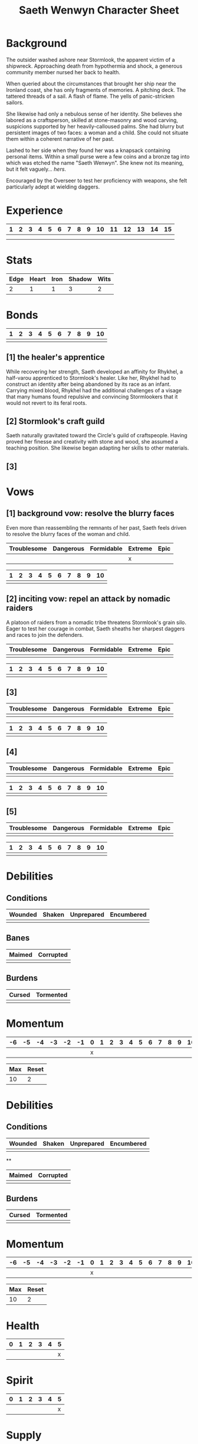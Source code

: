 #+TITLE: Saeth Wenwyn Character Sheet
#+OPTIONS: toc:nil

* Background

The outsider washed ashore near Stormlook, the apparent victim of a
shipwreck. Approaching death from hypothermia and shock, a generous
community member nursed her back to health.

When queried about the circumstances that brought her ship near the
Ironland coast, she has only fragments of memories. A pitching
deck. The tattered threads of a sail. A flash of flame. The yells of
panic-stricken sailors.

She likewise had only a nebulous sense of her identity. She believes
she labored as a craftsperson, skilled at stone-masonry and wood
carving, suspicions supported by her heavily-calloused palms. She had
blurry but persistent images of two faces: a woman and a child. She
could not situate them within a coherent narrative of her past.

Lashed to her side when they found her was a knapsack containing
personal items. Within a small purse were a few coins and a bronze tag
into which was etched the name "Saeth Wenwyn". She knew not its
meaning, but it felt vaguely... /hers/.

Encouraged by the Overseer to test her proficiency with weapons, she
felt particularly adept at wielding daggers.

* Experience

| 1 | 2 | 3 | 4 | 5 | 6 | 7 | 8 | 9 | 10 | 11 | 12 | 13 | 14 | 15 |
|---+---+---+---+---+---+---+---+---+----+----+----+----+----+----|
|   |   |   |   |   |   |   |   |   |    |    |    |    |    |    |
|   |   |   |   |   |   |   |   |   |    |    |    |    |    |    |

* Stats

| Edge | Heart | Iron | Shadow | Wits |
|------+-------+------+--------+------|
|    2 |     1 |    1 |      3 |    2 |

# Edge: Quickness, agility, and prowess in ranged combat
# Heart: Courage, willpower, empathy, sociability, and loyalty
# Iron: Physical strength, endurance, aggressiveness, and prowess in close combat
# Shadow: Sneakiness, deceptiveness, and cunning
# Wits: Expertise, knowledge, and observation

* Bonds

| 1 | 2 | 3 | 4 | 5 | 6 | 7 | 8 | 9 | 10 |
|---+---+---+---+---+---+---+---+---+----|
|   |   |   |   |   |   |   |   |   |    |

# As you build relationships and complete quests in the service of
# others, you create bonds by making the Forge a Bond move (page 74).
# 
# Bonds provide narrative texture to your world by fleshing out other
# characters and communities. They give you places to return to, and
# people to reconnect with, when your life as Ironsworn has taken its
# toll. Bonds also provide mechanical benefits when you act within a
# community or interact with someone with whom you share a bond. For
# example, the Sojourn move (page 71) gives you a bonus to your action
# roll if you have a bond with that community.
# 
# The bonds progress track on your character sheet represents the
# connections you have made. When you successfully Forge a Bond, you
# mark progress (one tick). When your time as Ironsworn is done, you
# Write Your Epilogue (page 77). When you make that move, you tally
# the number of filled boxes on your bonds progress track as your
# progress score. See page 14 to learn more about progress tracks and
# progress moves.

** [1] the healer's apprentice

While recovering her strength, Saeth developed an affinity for
Rhykhel, a half-varou apprenticed to Stormlook's healer. Like her,
Rhykhel had to construct an identity after being abandoned by its race
as an infant. Carrying mixed blood, Rhykhel had the additional
challenges of a visage that many humans found repulsive and convincing
Stormlookers that it would not revert to its feral roots.

** [2] Stormlook's craft guild

Saeth naturally gravitated toward the Circle's guild of
craftspeople. Having proved her finesse and creativity with stone and
wood, she assumed a teaching position. She likewise began adapting her
skills to other materials.

** [3]

* Vows

# When you Swear an Iron Vow (page 98), you give it a rank
# (troublesome, dangerous, formidable, extreme, or epic), and record
# it on your character sheet. You then use a vow progress track to
# mark when you Reach a Milestone (page 100).

** [1] background vow: resolve the blurry faces

Even more than reassembling the remnants of her past, Saeth feels
driven to resolve the blurry faces of the woman and child.

| Troublesome | Dangerous | Formidable | Extreme | Epic |
|-------------+-----------+------------+---------+------|
|             |           |            | x       |      |


| 1 | 2 | 3 | 4 | 5 | 6 | 7 | 8 | 9 | 10 |
|---+---+---+---+---+---+---+---+---+----|
|   |   |   |   |   |   |   |   |   |    |

** [2] inciting vow: repel an attack by nomadic raiders

A platoon of raiders from a nomadic tribe threatens Stormlook's grain
silo. Eager to test her courage in combat, Saeth sheaths her sharpest
daggers and races to join the defenders.

| Troublesome | Dangerous | Formidable | Extreme | Epic |
|-------------+-----------+------------+---------+------|
|             |           |            |         |      |


| 1 | 2 | 3 | 4 | 5 | 6 | 7 | 8 | 9 | 10 |
|---+---+---+---+---+---+---+---+---+----|
|   |   |   |   |   |   |   |   |   |    |

** [3]

| Troublesome | Dangerous | Formidable | Extreme | Epic |
|-------------+-----------+------------+---------+------|
|             |           |            |         |      |


| 1 | 2 | 3 | 4 | 5 | 6 | 7 | 8 | 9 | 10 |
|---+---+---+---+---+---+---+---+---+----|
|   |   |   |   |   |   |   |   |   |    |

** [4]

| Troublesome | Dangerous | Formidable | Extreme | Epic |
|-------------+-----------+------------+---------+------|
|             |           |            |         |      |


| 1 | 2 | 3 | 4 | 5 | 6 | 7 | 8 | 9 | 10 |
|---+---+---+---+---+---+---+---+---+----|
|   |   |   |   |   |   |   |   |   |    |

** [5]

| Troublesome | Dangerous | Formidable | Extreme | Epic |
|-------------+-----------+------------+---------+------|
|             |           |            |         |      |


| 1 | 2 | 3 | 4 | 5 | 6 | 7 | 8 | 9 | 10 |
|---+---+---+---+---+---+---+---+---+----|
|   |   |   |   |   |   |   |   |   |    |

* Debilities

** Conditions

| Wounded    | Shaken | Unprepared | Encumbered |
|------------+--------+------------+------------|
|            |        |            |            |

** Banes

| Maimed | Corrupted |
|--------+-----------|
|        |           |

** Burdens

| Cursed | Tormented |
|--------+-----------|
|        |           |

* Momentum

| -6 | -5 | -4 | -3 | -2 | -1 | 0 | 1 | 2 | 3 | 4 | 5 | 6 | 7 | 8 | 9 | 10 |
|----+----+----+----+----+----+---+---+---+---+---+---+---+---+---+---+----|
|    |    |    |    |    |    | x |   |   |   |   |   |   |   |   |   |    |


| Max | Reset |
|-----+-------|
|  10 | 2     |

* Debilities

** Conditions

| Wounded | Shaken | Unprepared | Encumbered |
|---------+--------+------------+------------|
|         |        |            |            |

**

| Maimed | Corrupted |
|--------+-----------|
|        |           |

** Burdens

| Cursed | Tormented |
|--------+-----------|
|        |           |

* Momentum

| -6 | -5 | -4 | -3 | -2 | -1 | 0 | 1 | 2 | 3 | 4 | 5 | 6 | 7 | 8 | 9 | 10 |
|----+----+----+----+----+----+---+---+---+---+---+---+---+---+---+---+----|
|    |    |    |    |    |    | x |   |   |   |   |   |   |   |   |   |    |


| Max | Reset |
|-----+-------|
|  10 | 2     |

# Momentum represents how you are faring in your quests. It is gained
# and lost through moves. If you have positive momentum, you are
# building on your successes and ready to make decisive moves. If you
# have negative momentum, you have suffered setbacks and your quest is
# in jeopardy.  To learn more about momentum and how it helps and
# hinders your character, see page 11.
# 
# Use the momentum track on the left side of your character sheet to
# record your current momentum. Your character sheet also includes
# boxes to mark your max momentum and momentum reset.
# 
# • Your max momentum starts at +10, and is reduced by one for every
# marked debility.
# 
# • Your momentum reset starts at +2. If you have a one debility
# marked, your reset is +1. If you have more than one debility marked,
# your reset is 0.
# 
# To learn more about debilities, see page 36.

* Health

| 0 | 1 | 2 | 3 | 4 | 5 |
|---+---+---+---+---+---|
|   |   |   |   |   | x |

# Health represents your current physical condition and stamina,
# ranked from 0 to +5. Health is reduced when you Endure Harm (page
# 91), and increased when you rest or receive care through moves such
# as Heal (page 63) or Sojourn (page 71).

# If you are at 0 health, scoring a miss when you Endure Harm puts you
# at risk of suffering a debility or dying.

* Spirit

| 0 | 1 | 2 | 3 | 4 | 5 |
|---+---+---+---+---+---|
|   |   |   |   |   | x |

# Spirit is your current mental state, ranked from 0 to +5. Spirit is
# reduced when you Endure Stress (page 95). It is increased when you
# find comfort in companionship, success, or relaxed moments through
# moves such as Make Camp (page 64) or Forge a Bond (page 74).

# If you are at 0 spirit, scoring a miss when you Endure Stress puts
# you at risk of suffering a debility or falling into desolation.

* Supply

| 0 | 1 | 2 | 3 | 4 | 5 |
|---+---+---+---+---+---|
|   |   |   |   |   | x |

# Supply is an abstract representation of your preparedness, including
# ammo, food, water, and general upkeep. It is ranked from 0 to
# +5. Instead of keeping track of a detailed inventory, you can
# consider most of your mundane gear as covered under supply.
#
# Supply is decreased when you make the Undertake a Journey move (page
# 65). You might also reduce supply as a narrative cost when you face
# hardships as an outcome of other moves. For example, if you make the
# Face Danger move (page 60) to ford a wild river, you might lose some
# gear as a result of a weak hit or miss. Supply is increased when you
# gather provisions through moves such as Resupply (page 63).

# The supply track represents the shared assets among your party. You
# and your allies use the same supply value while you travel
# together. If any of you make a move to increase supply, or suffer
# the result of a move that reduces your supply, each of you adjust
# your supply track accordingly.
#
# When your supply falls to 0, all characters make the Out of Supply
# move (page 97). If you are at 0 supply and suffer additional
# -supply, you each must reduce your health, spirit, or momentum
# tracks by that amount.

* Assets

| Card      | Type          |
|-----------+---------------|
| Trickster | Path          |
| Duelist   | Combat Talent |
| Owl       | Companion     |

# Assets represent your background, skills, and traits. They give you
# additional options and bonuses when making a move—or sometimes act
# as their own self-contained moves.
# 
# Assets provide both mechanical and narrative benefits. For example,
# if you are an Herbalist, you gain bonuses to your moves when
# treating injuries or sicknesses. You can envision your character
# identifying plants, diagnosing rare illnesses, and summoning up
# obscure facts about herbal remedies. Even when you aren’t making
# moves, your role colors the interests and manner of your
# character. Also, your expertise might offer story possibilities and
# new quests as you interact with others in need of your services.
# 
# Ironsworn assets are formatted as printable cards, available for
# download at ironswornrpg.com. Put them alongside your character
# sheet for easy reference. Each asset card includes three abilities.

* Equipment

|   |   |
|---+---|
|   |   |

# Make note of any important equipment or items you start with. These
# are things that might impact the narrative and the moves you make,
# or provide texture to your character’s background. They don’t offer
# mechanical bonuses unless they are represented by an asset, such as
# a weapon used in a combat talent.
# 
# You can assume you are equipped for travel and adventure as
# represented by your supply track. Don’t worry about managing rations
# or ammo or other mundane necessities.
# 
# There are no limitations by the rules, but envision your character’s
# place in society and consider the availability of resources in your
# version of the Ironlands. By default, a fine sword or a set of
# quality armor is rare, and marks you as someone of note. It
# influences how others react to you in the fiction of your game.
# 
# If you want to begin your adventures as a typical Ironlander,
# envision yourself outfitted with cheap, mundane gear. A hand-me-down
# set of quilted armor.  A ratty traveling cloak. A battered wooden
# shield. A spear and a worn knife.  Improving your lot in life can be
# part of your narrative journey.

* Notes

